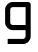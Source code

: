 SplineFontDB: 3.2
FontName: 0002_0002.otf
FullName: Untitled85
FamilyName: Untitled85
Weight: Regular
Copyright: Copyright (c) 2023, yihui
UComments: "2023-3-16: Created with FontForge (http://fontforge.org)"
Version: 001.000
ItalicAngle: 0
UnderlinePosition: -100
UnderlineWidth: 50
Ascent: 800
Descent: 200
InvalidEm: 0
LayerCount: 2
Layer: 0 0 "Back" 1
Layer: 1 0 "Fore" 0
XUID: [1021 906 590844009 14092904]
OS2Version: 0
OS2_WeightWidthSlopeOnly: 0
OS2_UseTypoMetrics: 1
CreationTime: 1678942954
ModificationTime: 1678942954
OS2TypoAscent: 0
OS2TypoAOffset: 1
OS2TypoDescent: 0
OS2TypoDOffset: 1
OS2TypoLinegap: 0
OS2WinAscent: 0
OS2WinAOffset: 1
OS2WinDescent: 0
OS2WinDOffset: 1
HheadAscent: 0
HheadAOffset: 1
HheadDescent: 0
HheadDOffset: 1
OS2Vendor: 'PfEd'
DEI: 91125
Encoding: ISO8859-1
UnicodeInterp: none
NameList: AGL For New Fonts
DisplaySize: -48
AntiAlias: 1
FitToEm: 0
BeginChars: 256 1

StartChar: g
Encoding: 103 103 0
Width: 896
VWidth: 2048
Flags: HW
LayerCount: 2
Fore
SplineSet
128 576 m 2
 128 682 214 768 320 768 c 2
 704 768 l 2
 739 768 768 739 768 704 c 2
 768 -64 l 2
 768 -170 682 -256 576 -256 c 2
 192 -256 l 1
 192 -128 l 1
 576 -128 l 2
 611 -128 640 -99 640 -64 c 2
 640 64 l 1
 320 64 l 2
 214 64 128 150 128 256 c 2
 128 576 l 2
320 640 m 2
 285 640 256 611 256 576 c 2
 256 256 l 2
 256 221 285 192 320 192 c 2
 640 192 l 1
 640 640 l 1
 320 640 l 2
EndSplineSet
EndChar
EndChars
EndSplineFont

